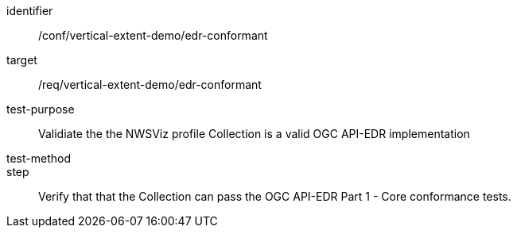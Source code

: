 [[ats_edr-conformant]]
[abstract_test]
====
[%metadata]
identifier:: /conf/vertical-extent-demo/edr-conformant
target:: /req/vertical-extent-demo/edr-conformant
test-purpose:: Validiate the the NWSViz profile Collection is a valid OGC API-EDR implementation 
test-method:: 
step:: Verify that that the Collection can pass the OGC API-EDR Part 1 - Core conformance tests.
====

